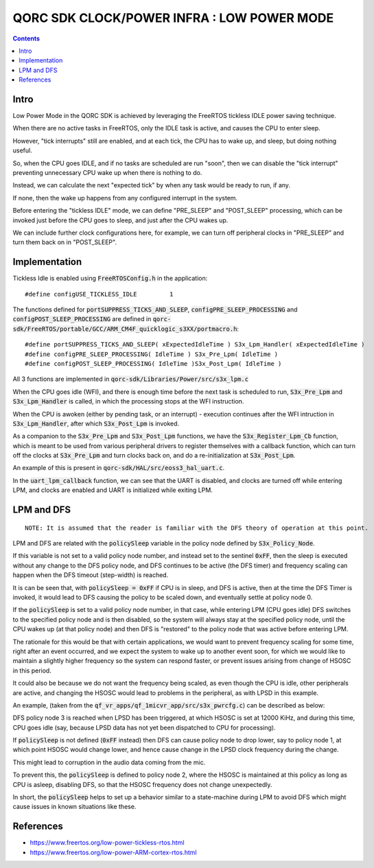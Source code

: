 
QORC SDK CLOCK/POWER INFRA : LOW POWER MODE
===========================================

|WORK IN PROGRESS|


.. contents::


Intro
-----

Low Power Mode in the QORC SDK is achieved by leveraging the FreeRTOS tickless IDLE power saving technique.

When there are no active tasks in FreeRTOS, only the IDLE task is active, and causes the CPU to enter sleep.

However, "tick interrupts" still are enabled, and at each tick, the CPU has to wake up, and sleep, but doing nothing useful.

So, when the CPU goes IDLE, and if no tasks are scheduled are run "soon", then we can disable 
the "tick interrupt" preventing unnecessary CPU wake up when there is nothing to do.

Instead, we can calculate the next "expected tick" by when any task would be ready to run, if any.

If none, then the wake up happens from any configured interrupt in the system.

Before entering the "tickless IDLE" mode, we can define "PRE_SLEEP" and "POST_SLEEP" processing, which can 
be invoked just before the CPU goes to sleep, and just after the CPU wakes up.

We can include further clock configurations here, for example, we can turn off peripheral clocks in 
"PRE_SLEEP" and turn them back on in "POST_SLEEP".


Implementation
--------------

Tickless Idle is enabled using :code:`FreeRTOSConfig.h` in the application:

::

  #define configUSE_TICKLESS_IDLE         1

The functions defined for :code:`portSUPPRESS_TICKS_AND_SLEEP`, :code:`configPRE_SLEEP_PROCESSING` 
and :code:`configPOST_SLEEP_PROCESSING` are defined in :code:`qorc-sdk/FreeRTOS/portable/GCC/ARM_CM4F_quicklogic_s3XX/portmacro.h`:

::

  #define portSUPPRESS_TICKS_AND_SLEEP( xExpectedIdleTime ) S3x_Lpm_Handler( xExpectedIdleTime )
  #define configPRE_SLEEP_PROCESSING( IdleTime ) S3x_Pre_Lpm( IdleTime )
  #define configPOST_SLEEP_PROCESSING( IdleTime )S3x_Post_Lpm( IdleTime )

All 3 functions are implemented in :code:`qorc-sdk/Libraries/Power/src/s3x_lpm.c`

When the CPU goes idle (WFI), and there is enough time before the next task is scheduled 
to run,  :code:`S3x_Pre_Lpm` and :code:`S3x_Lpm_Handler` is called, in which the processing 
stops at the WFI instruction.

When the CPU is awoken (either by pending task, or an interrupt) - execution continues after 
the WFI intruction in :code:`S3x_Lpm_Handler`, after which :code:`S3x_Post_Lpm` is invoked.

As a companion to the :code:`S3x_Pre_Lpm` and :code:`S3x_Post_Lpm` functions, we have the 
:code:`S3x_Register_Lpm_Cb` function, which is meant to be used from various peripheral drivers 
to register themselves with a callback function, which can turn off the clocks at :code:`S3x_Pre_Lpm` 
and turn clocks back on, and do a re-initialization at :code:`S3x_Post_Lpm`.

An example of this is present in :code:`qorc-sdk/HAL/src/eoss3_hal_uart.c`.

In the :code:`uart_lpm_callback` function, we can see that the UART is disabled, and clocks are 
turned off while entering LPM, and clocks are enabled and UART is initialized while exiting LPM.



LPM and DFS
-----------

::
  
  NOTE: It is assumed that the reader is familiar with the DFS theory of operation at this point.

LPM and DFS are related with the :code:`policySleep` variable in the policy node defined by :code:`S3x_Policy_Node`.

If this variable is not set to a valid policy node number, and instead set to the sentinel :code:`0xFF`, 
then the sleep is executed without any change to the DFS policy node, and DFS continues to be 
active (the DFS timer) and frequency scaling can happen when the DFS timeout (step-width) is reached.

It is can be seen that, with :code:`policySleep = 0xFF` if CPU is in sleep, and DFS is active, then at the time the DFS Timer is 
invoked, it would lead to DFS causing the policy to be scaled down, and eventually settle at 
policy node 0.

If the :code:`policySleep` is set to a valid policy node number, in that case, while entering LPM (CPU 
goes idle) DFS switches to the specified policy node and is then disabled, so the system will always stay at 
the specified policy node, until the CPU wakes up (at that policy node) and then DFS is "restored" to 
the policy node that was active before entering LPM.

The rationale for this would be that with certain applications, we would want to prevent frequency scaling 
for some time, right after an event occurred, and we expect the system to wake up to another event soon, 
for which we would like to maintain a slightly higher frequency so the system can respond faster, or 
prevent issues arising from change of HSOSC in this period.

It could also be because we do not want the frequency being scaled, as even though the CPU is idle, other 
peripherals are active, and changing the HSOSC would lead to problems in the peripheral, as with LPSD in this example.

An example, (taken from the :code:`qf_vr_apps/qf_1micvr_app/src/s3x_pwrcfg.c`) can be described as below:

DFS policy node 3 is reached when LPSD has been triggered, at which HSOSC is set at 12000 KiHz, and 
during this time, CPU goes idle (say, because LPSD data has not yet been dispatched to CPU for processing).

If :code:`policySleep` is not defined (:code:`0xFF` instead) then DFS can cause policy node to drop 
lower, say to policy node 1, at which point HSOSC would change lower, and hence cause change in the LPSD 
clock frequency during the change. 

This might lead to corruption in the audio data coming from the mic.

To prevent this, the :code:`policySleep` is defined to policy node 2, where the HSOSC is 
maintained at this policy as long as CPU is asleep, disabling DFS, so that the HSOSC frequency 
does not change unexpectedly.

In short, the :code:`policySleep` helps to set up a behavior similar to a state-machine during 
LPM to avoid DFS which might cause issues in known situations like these.

References
----------

- https://www.freertos.org/low-power-tickless-rtos.html

- https://www.freertos.org/low-power-ARM-cortex-rtos.html

.. |WORK IN PROGRESS| image:: https://img.shields.io/static/v1?label=STATUS&message=WORK-IN-PROGRESS&color=red&style=for-the-badge
   :target: none